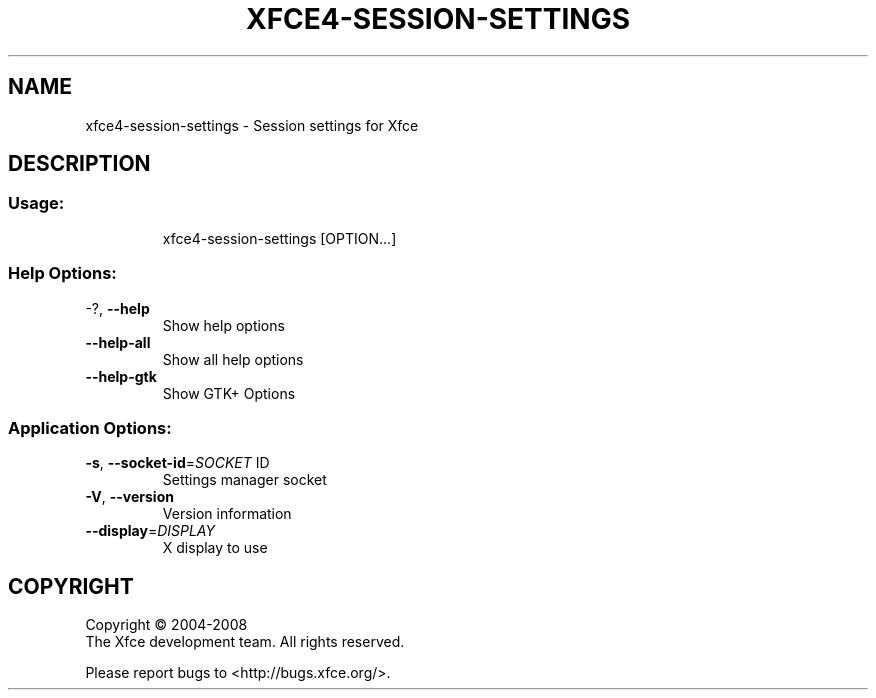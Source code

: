 .\" DO NOT MODIFY THIS FILE!  It was generated by help2man 1.36.
.TH XFCE4-SESSION-SETTINGS "1" "March 2009" "xfce4-session-settings 4.6.0 (Xfce 4.6.0)" "User Commands"
.SH NAME
xfce4-session-settings \- Session settings for Xfce
.SH DESCRIPTION
.SS "Usage:"
.IP
xfce4\-session\-settings [OPTION...]
.SS "Help Options:"
.TP
\-?, \fB\-\-help\fR
Show help options
.TP
\fB\-\-help\-all\fR
Show all help options
.TP
\fB\-\-help\-gtk\fR
Show GTK+ Options
.SS "Application Options:"
.TP
\fB\-s\fR, \fB\-\-socket\-id\fR=\fISOCKET\fR ID
Settings manager socket
.TP
\fB\-V\fR, \fB\-\-version\fR
Version information
.TP
\fB\-\-display\fR=\fIDISPLAY\fR
X display to use
.SH COPYRIGHT
Copyright \(co 2004-2008
        The Xfce development team. All rights reserved.
.PP
Please report bugs to <http://bugs.xfce.org/>.
